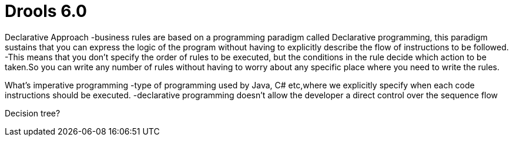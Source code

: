 = Drools 6.0

Declarative Approach
-business rules are based on a programming paradigm called Declarative programming, this paradigm sustains that you can express the logic of the program without having to explicitly describe the flow of instructions to be followed.
-This means that you don't specify the order of rules to be executed, but the conditions in the rule decide which action to be taken.So you can write any number of rules without having to worry about any specific place where you need to write the rules.

What's imperative programming
-type of programming used by Java, C# etc,where we explicitly specify when each code instructions should be executed.
-declarative programming doesn't allow the developer a direct control over the sequence flow

Decision tree?

